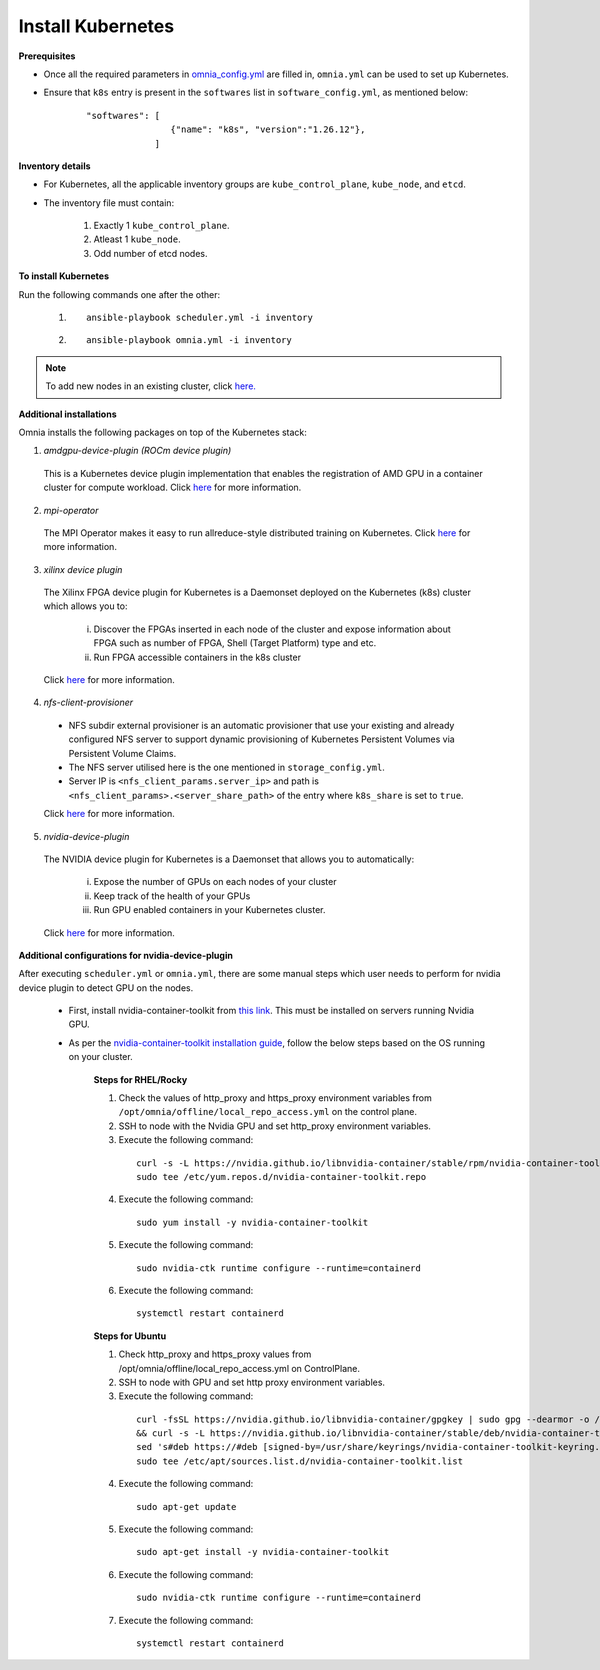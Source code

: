 Install Kubernetes
===================

**Prerequisites**

* Once all the required parameters in `omnia_config.yml <schedulerinputparams.html>`_ are filled in, ``omnia.yml`` can be used to set up Kubernetes.
* Ensure that ``k8s`` entry is present in the ``softwares`` list in ``software_config.yml``, as mentioned below:
    ::

        "softwares": [
                        {"name": "k8s", "version":"1.26.12"},
                     ]

**Inventory details**

* For Kubernetes, all the applicable inventory groups are ``kube_control_plane``, ``kube_node``, and ``etcd``.

* The inventory file must contain:

    1. Exactly 1 ``kube_control_plane``.
    2. Atleast 1 ``kube_node``.
    3. Odd number of etcd nodes.

**To install Kubernetes**

Run the following commands one after the other:

    1. ::

            ansible-playbook scheduler.yml -i inventory

    2. ::

            ansible-playbook omnia.yml -i inventory

.. note:: To add new nodes in an existing cluster, click `here. <../addinganewnode.html>`_

**Additional installations**

Omnia installs the following packages on top of the Kubernetes stack:

1.	*amdgpu-device-plugin (ROCm device plugin)*

    This is a Kubernetes device plugin implementation that enables the registration of AMD GPU in a container cluster for compute workload.
    Click `here <https://github.com/ROCm/k8s-device-plugin>`_ for more information.

2.	*mpi-operator*

    The MPI Operator makes it easy to run allreduce-style distributed training on Kubernetes.
    Click `here <https://github.com/kubeflow/mpi-operator>`_ for more information.

3.	*xilinx device plugin*

    The Xilinx FPGA device plugin for Kubernetes is a Daemonset deployed on the Kubernetes (k8s) cluster which allows you to:

        i.	Discover the FPGAs inserted in each node of the cluster and expose information about FPGA such as number of FPGA, Shell (Target Platform) type and etc.

        ii.	Run FPGA accessible containers in the k8s cluster

    Click `here <https://github.com/Xilinx/FPGA_as_a_Service/tree/master/k8s-device-plugin>`_ for more information.

4.	*nfs-client-provisioner*

    * NFS subdir external provisioner is an automatic provisioner that use your existing and already configured NFS server to support dynamic provisioning of Kubernetes Persistent Volumes via Persistent Volume Claims.
    * The NFS server utilised here is the one mentioned in ``storage_config.yml``.
    * Server IP is ``<nfs_client_params.server_ip>`` and path is ``<nfs_client_params>.<server_share_path>`` of the entry where ``k8s_share`` is set to ``true``.

    Click `here <https://github.com/kubernetes-sigs/nfs-subdir-external-provisioner>`_ for more information.

5.	*nvidia-device-plugin*

    The NVIDIA device plugin for Kubernetes is a Daemonset that allows you to automatically:

        i.	Expose the number of GPUs on each nodes of your cluster
        ii.	Keep track of the health of your GPUs
        iii. Run GPU enabled containers in your Kubernetes cluster.

    Click `here <https://github.com/NVIDIA/k8s-device-plugin>`_ for more information.

**Additional configurations for nvidia-device-plugin**

After executing ``scheduler.yml`` or ``omnia.yml``, there are some manual steps which user needs to perform for nvidia device plugin to detect GPU on the nodes.

    * First, install nvidia-container-toolkit from `this link <https://docs.nvidia.com/datacenter/cloud-native/container-toolkit/latest/install-guide.html>`_. This must be installed on servers running Nvidia GPU.
    * As per the `nvidia-container-toolkit installation guide <https://docs.nvidia.com/datacenter/cloud-native/container-toolkit/latest/install-guide.html>`_, follow the below steps based on the OS running on your cluster.

        **Steps for RHEL/Rocky**

        1.	Check the values of http_proxy and https_proxy environment variables from ``/opt/omnia/offline/local_repo_access.yml`` on the control plane.
        2.	SSH to node with the Nvidia GPU and set http_proxy environment variables.
        3.	Execute the following command:
            ::

                curl -s -L https://nvidia.github.io/libnvidia-container/stable/rpm/nvidia-container-toolkit.repo | \
                sudo tee /etc/yum.repos.d/nvidia-container-toolkit.repo

        4.	Execute the following command:
            ::

                sudo yum install -y nvidia-container-toolkit

        5.	Execute the following command:
            ::

                sudo nvidia-ctk runtime configure --runtime=containerd

        6.	Execute the following command:
            ::

                systemctl restart containerd

        **Steps for Ubuntu**

        1.	Check http_proxy and https_proxy values from /opt/omnia/offline/local_repo_access.yml on ControlPlane.
        2.	SSH to node with GPU and set http proxy environment variables.
        3.	Execute the following command:
            ::

                curl -fsSL https://nvidia.github.io/libnvidia-container/gpgkey | sudo gpg --dearmor -o /usr/share/keyrings/nvidia-container-toolkit-keyring.gpg \
                && curl -s -L https://nvidia.github.io/libnvidia-container/stable/deb/nvidia-container-toolkit.list | \
                sed 's#deb https://#deb [signed-by=/usr/share/keyrings/nvidia-container-toolkit-keyring.gpg] https://#g' | \
                sudo tee /etc/apt/sources.list.d/nvidia-container-toolkit.list

        4.	Execute the following command:
            ::

               sudo apt-get update

        5.	Execute the following command:
            ::

                sudo apt-get install -y nvidia-container-toolkit

        6.	Execute the following command:
            ::

                sudo nvidia-ctk runtime configure --runtime=containerd

        7.	Execute the following command:
            ::

                systemctl restart containerd
